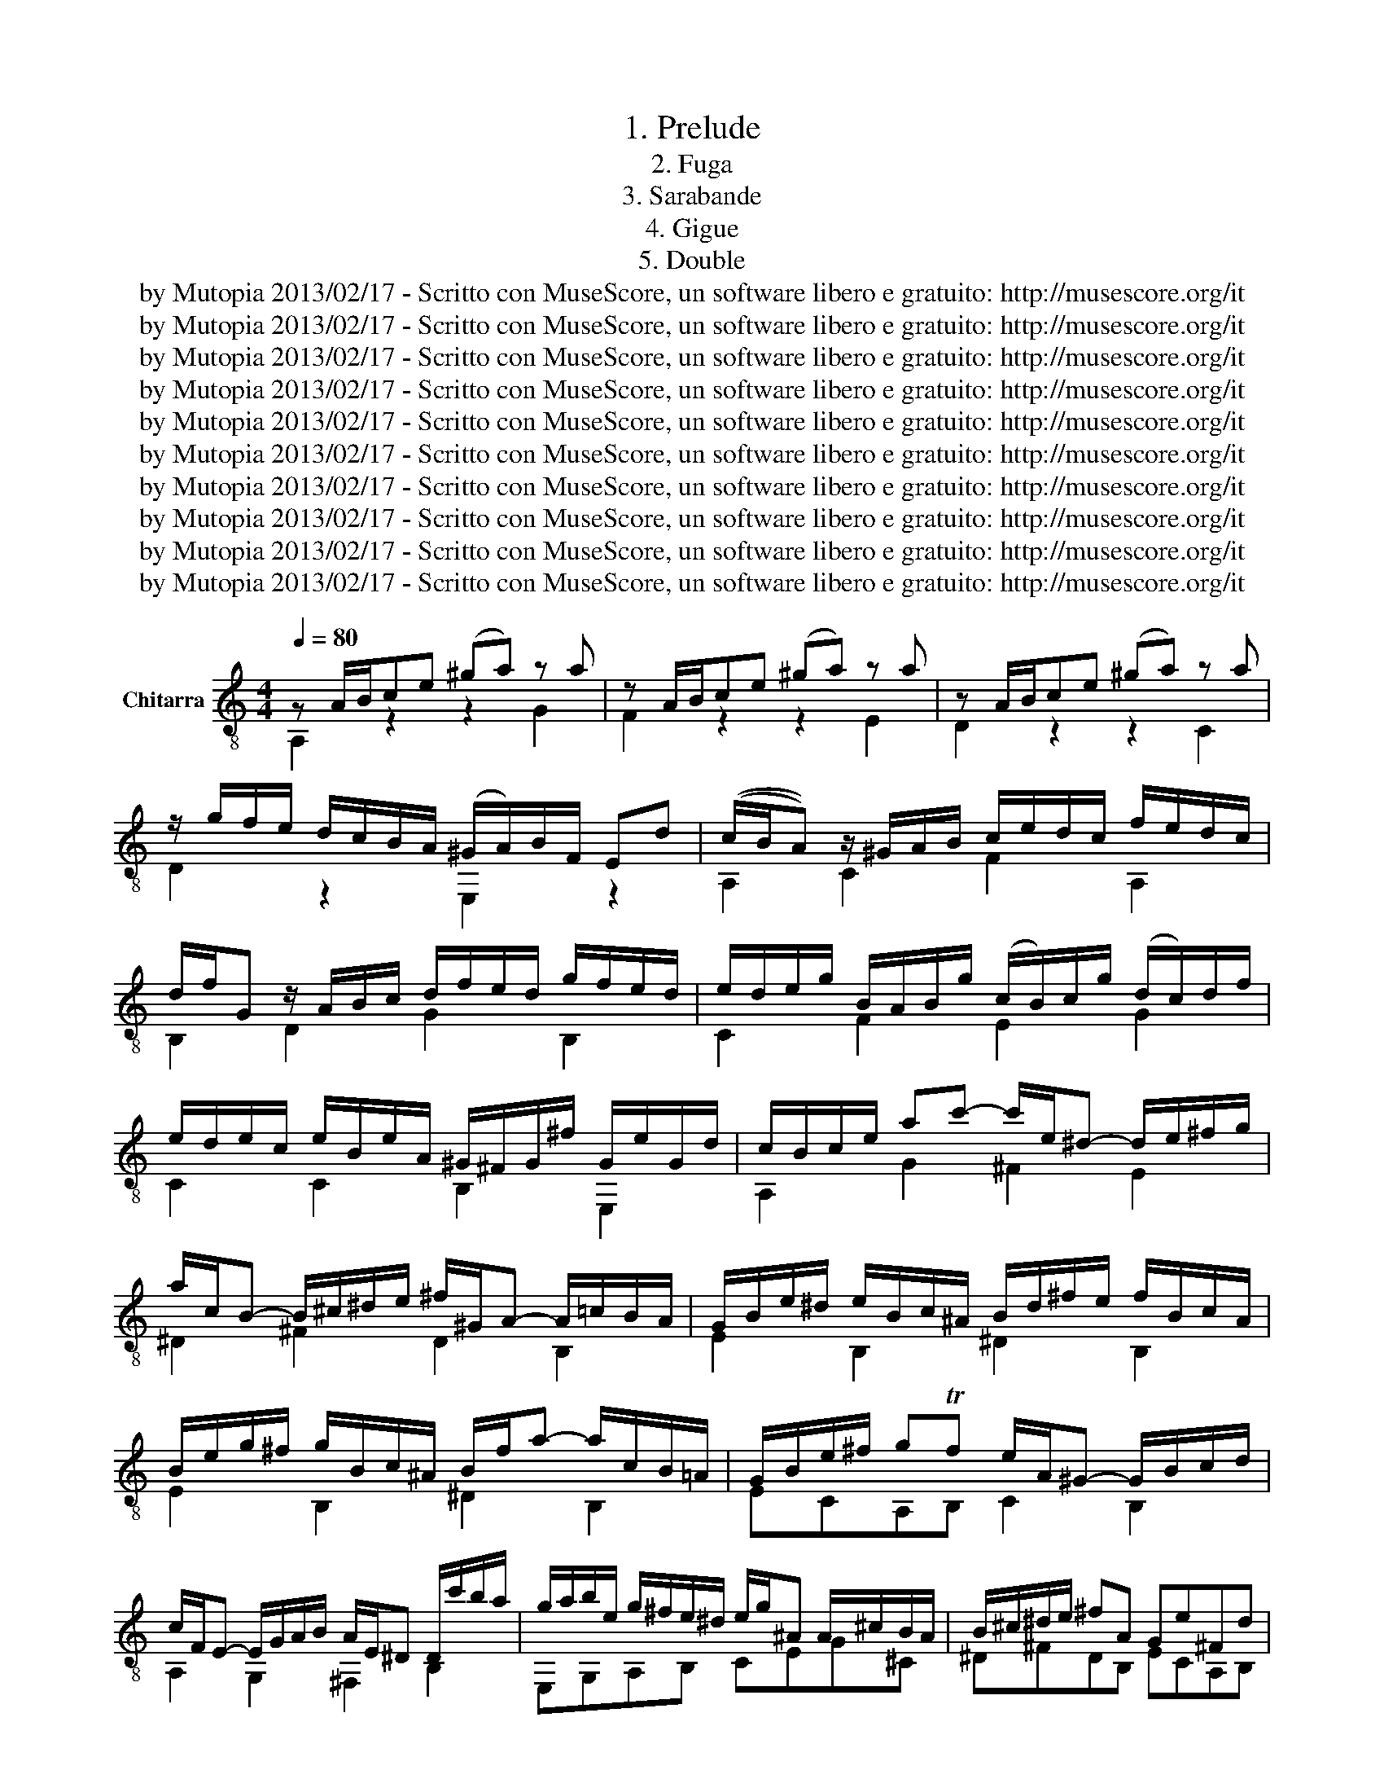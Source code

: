 X:1
T:1. Prelude
T:2. Fuga
T:3. Sarabande
T:4. Gigue
T:5. Double
T:by Mutopia 2013/02/17 - Scritto con MuseScore, un software libero e gratuito: http://musescore.org/it 
T:by Mutopia 2013/02/17 - Scritto con MuseScore, un software libero e gratuito: http://musescore.org/it 
T:by Mutopia 2013/02/17 - Scritto con MuseScore, un software libero e gratuito: http://musescore.org/it 
T:by Mutopia 2013/02/17 - Scritto con MuseScore, un software libero e gratuito: http://musescore.org/it 
T:by Mutopia 2013/02/17 - Scritto con MuseScore, un software libero e gratuito: http://musescore.org/it 
T:by Mutopia 2013/02/17 - Scritto con MuseScore, un software libero e gratuito: http://musescore.org/it 
T:by Mutopia 2013/02/17 - Scritto con MuseScore, un software libero e gratuito: http://musescore.org/it 
T:by Mutopia 2013/02/17 - Scritto con MuseScore, un software libero e gratuito: http://musescore.org/it 
T:by Mutopia 2013/02/17 - Scritto con MuseScore, un software libero e gratuito: http://musescore.org/it 
T:by Mutopia 2013/02/17 - Scritto con MuseScore, un software libero e gratuito: http://musescore.org/it 
Z:by Mutopia 2013/02/17 - Scritto con MuseScore, un software libero e gratuito: http://musescore.org/it
%%score ( 1 2 3 4 )
L:1/8
Q:1/4=80
M:4/4
K:C
V:1 treble-8 nm="Chitarra"
V:2 treble-8 
V:3 treble-8 
V:4 treble-8 
V:1
 z A/B/ce ((^ga)) z a | z A/B/ce ((^ga)) z a | z A/B/ce ((^ga)) z a | %3
 z/ g/f/e/ d/c/B/A/ ((^G/A/))B/F/ Ed | ((c/B/A)) z/ ^G/A/B/ c/e/d/c/ f/e/d/c/ | %5
 d/f/G z/ A/B/c/ d/f/e/d/ g/f/e/d/ | e/d/e/g/ B/A/B/g/ ((c/B/))c/g/ ((d/c/))d/f/ | %7
 e/d/e/c/ e/B/e/A/ ^G/^F/G/^f/ G/e/G/d/ | c/B/c/e/ ac'- c'/e/^d- d/e/^f/g/ | %9
 a/c/B- B/^c/^d/e/ ^f/^G/A- A/=c/B/A/ | G/B/e/^d/ e/B/c/^A/ B/d/^f/e/ f/B/c/A/ | %11
 B/e/g/^f/ g/B/c/^A/ B/f/a- a/c/B/=A/ | G/B/e/^f/ gTf e/A/^G- G/B/c/d/ | %13
 c/F/E- E/G/A/B/ A/E/^D D/c'/b/a/ | g/a/b/e/ g/^f/e/^d/ e/g/^A A/^c/B/A/ | B/^c/^d/e/ ^fA Ge^Fd | %16
 z E/^F/ GB ((^de)) z e | z E/^F/ GB ((^de)) z e | z E/^F/ GB (^de) z e | %19
 z/ d/c/B/ A/G/^F/E/ ^D/E/F/C/ B,A | G/^F/E z/ ^D/E/F/ G/A/B/G/ c/B/A/G/ | %21
 A/c/B/A/ ^G/A/B/c/ d/f/e/d/ e/d/c/B/ | c/B/A z/ ^G/A/B/ c/e/d/c/ f/e/d/c/ | %23
 d/f/e/d/ ^c/d/e/f/ g/_b/a/g/ a/g/f/e/ | ((f/e/f/))a/ ((^c/B/c/))a/ ((d/c/d/))a/ ((e/d/e/))g/ | %25
 f/e/d/e/ f/d/f/c/ _B/A/B/a/ B/g/B/f/ | e/d/c/d/ e/c/e/_B/ A/G/A/g/ A/f/A/e/ | %27
 d/c/_B/c/ d/B/d/A/ G/F/G/f/ G/e/G/d/ | ^c/B/A z/ E/F/G/ ^C/_B/A/G/ e/G/F/E/ | %29
 F/A/G/F/ d/F/E/D/ ^C/_B/A/G/ e/G/F/E/ | F/A/G/F/ d/F/E/D/ _E/F/E/D/ E/_A/G/^F/ | %31
 G/_A/G/^F/ G/_e/d/^c/ d=A g/f/T=e/d/ | df/d/ A_B z e/f/ a_b | z e/c/ ^GA z ^d/e/ ^ga | %34
 z/ g/f/e/ d/c/B/A/ ^G/A/B/F/ E/d/c/B/ | ((c/B/c/))d/ ((^G/^F/G/))e/ ((A/G/A/))e/ ((B/G/A/))e/ | %36
 c/B/A/B/ c/A/c/G/ ((F/E/F/))e/ F/d/F/c/ | B/A/G/A/ B/G/B/F/ ((E/D/E/))d/ E/c/E/B/ | %38
 A/G/F/G/ A/F/A/F/ ((^D/^C/E/))c/ D/B/D/A/ | ^G/f/e/d/ b/f/e/d/ G/f/e/d/ b/f/e/d/ | %40
 ^c/_B/A/G/ e/B/A/G/ ^C/B/A/G/ e/B/A/G/ | ^F/_e/d/c/ a/e/d/c/ F/e/d/c/ a/e/d/c/ | %42
 B/_A/G/F/ d/A/G/F/ B,/A/G/F/ d/A/G/F/ | E/_d/c/_B/ g/d/c/G/ E/d/c/B/ g/d/c/B/ | %44
 A/G/A/^c/ df- f/A/^G- G/A/B/=c/ | d/F/E- E/^F/^G/A/ B/^C/D- D/=F/E/D/ | %46
 C/E/A/^G/ A/E/F/^D/ E/G/B/A/ B/E/F/D/ | E/A/c/B/ c/E/F/^D/ E/B/d- d/f/e/d/ | %48
 c/e/a/b/ c'Tb a/d/^c- c/e/f/g/ | f/_B/A- A/c/d/e/ d/A/^G- G/f/e/d/ | %50
 c/d/c/B/ c/f/e/^d/ e/f/e/d/ e/_b/a/^g/ | ae d'/c'/b/a/ a/b/c'/a/ c'/b/a/g/ | %52
 ^f/g/a/f/ a/g/f/e/ [B^da]2 z2 | [Be^g]2 z/ e/^f/g/ a/b/c'/d'/ e'/d'/f'/e'/ | %54
 d'/c'/b/a/ ^g/f/e/d/ caBTg | [cea]2 z2 z4 |][M:6/8][Q:1/4=100] z AB cde |S F3 ^F3 | G3 ^G3 | %59
 AEA- A^G/^F/G | c3 B2 e | A3- AB/A/G/^F/ | z e^f gab | z BA ^c3 | d3 ^d3 | eBe- e^d/^c/d | %66
 g3 ^f2 b | ^gea- a=g/f/g- | g2 f d^c/B/c | d2 g2 d2- | d g2 f3 | e3 d3 | %72
 [Ac][ce][Bd]- [Bd][Ac][^GB] | A3 CB,A, | B,FE B3- | BA/^G/A d3- | dc/B/c/d/ e3- | ed/c/d/e/ f3- | %78
 fg/f/e/d/ e^fg- | gba g^fe | ^fc'b agf | g3 ^f3 | z ef ga_b | ^c3 e3- | ede fga | B2 c d3- | %86
 dGc- cB/A/B | A2 d- dc/B/c | Bbe c'/b/a/g/f/e/ | f/e/d/c/B/A/ B/A/G/F/E/D/ | Ec'b a3 | z ba ^g3 | %92
 z ag f2 e | d3- dcB | edc fed | cdTB Aa/g/f/e/ | d/e/f/e/d/c/ B/c/d/c/B/A/ | e6- | e3- e^f^g | %99
 a3- abc' | f3 ^f3 | g3 ^g3 | aea- a^g/^f/g | aAd c/B<TBA/ | %104
"^[fine]""^[fine]""^[fine]""^[fine]""^[fine]""^[fine]""^[fine]""^[fine]" !fermata!A2 c B/c/d/f/e/d/!fine! | %105
 c/B/A/^G/A/E/ D/F/E/D/C/B,/ | D/C/B,/A,/e d/e/f/a/g/f/ | e/d/c/B/c/G/ A/c/B/A/G/F/ | %108
 F/E/D/C/g/G/ _B/A/G/F/f/A/ | c/B/A/G/e/B/ d/c/B/A/a | a>g^f/a/ g/f/e/=d/c/B/ | cba g^fe | %112
 ^dc'b ag^f | g/^f/e/^d/e/G/ ^F/E/F/A/e/d/ | eBA G^FE | z/ c/B/A/^G/A/ z/ B/A/G/^F/G/ | %116
 ^c3 z/ B/A/^G/A/^F/ | BeA- AB/c/d/B/ | c/B/c/d/B/c/ A2 d- | d/f/e/d/^c/d/ z/ e/d/c/B/c/ | %120
 dAd d/e/d/^c/d/B/ | ^c2 a DE/F/G/E/ | d3 d/G/F/E/F/A/ | D/G/^F/E/F/A/ c/G/F/E/F/A/ | %124
 D/c/B/A/B/d/ g/c/B/A/B/d/ | G/c/B/A/B/d/ f/c/B/A/B/d/ | G/f/e/d/e/g/ c'/b/a/^g/a/c'/ | %127
 d/e/d/c/d/f/ b/a/g/f/g/b/ | c/d/c/B/c/e/ a/g/f/e/f/a/ | B/c/B/A/B/d/ f/A/^G/^F/G/B/ | Ee^f ^gab | %131
 c3 ^c3 | d3 ^d3 | eBe- e^d/e/^f/d/ | g3 ^f3- | ^f/f/e/^d/e- e/e/=d/c/d- | d/d/c/B/c- c/c/B/A/B- | %137
 B/B/e/d/c/B/ A/g/^f/e/^d/e/ | [^F^d][d^f][eg] [fa][Ec][^DB] | z [eg][^fa] [gb][A^d][Ge] | %140
 z c/a/B/g/ A/^f/G/e/^F/^d/ | d/e/d/e/d/e/ ^c/e/c/e/c/e/ | c/^f/c/f/c/f/ B/^g/B/g/B/g/ | %143
 a/e/c/e/B/e/ A/e/f/d/g/c/ | f/d/B/f/A/f/ G/d/c/f/B/f/ | e/c/A/e/G/e/ F/c/_B/e/A/e/ | %146
 d/B/^G/d/^F/d/ E/B/A/d/G/d/ | c/A/F/c/E/c/ D/F/A/c/B/d/ | ^G^ga bfe | z ab c'dc | %150
 z d/f/c/e/ B/d/A/c/^G/B/ | G/A/G/A/G/A/ ^F/A/F/A/F/A/ | F/B/F/B/F/B/ E/^c/E/c/E/c/ | f3 ^f3 | %154
 g3 ^g3 | aea- a^g/a/b/g/ | c'3 b3- | b/b/a/^g/a- a/a/=g/f/g | g/g/f/e/f- f/f/e/d/e- | %159
 e/e/a/g/f/e/ d/c/B/A/^G/A/ | d>cB/d/ c/B/A/^G/A/c/ | Fed cBA | ^Gfe dcB | %163
 c/^d/^f/^g/a/c/ B/A/B/=d/a/g/ | %164
 aAB"_[dal segno]\nal Fine""_[dal segno]\nal Fine""_[dal segno]\nal Fine""_[dal segno]\nal Fine""_[dal segno]\nal Fine""_[dal segno]\nal Fine""_[dal segno]\nal Fine""_[dal segno]\nal Fine" cde!D.S.! |] %165
[M:3/4][Q:1/4=45] a3/2b/4c'/4 ba^ga | d6 | d/f/e/d/ b>a ^g/f/e/d/ | c/B/c/B/ A/E/A/B/ c/d/e/f/ | %169
 g/e/^c- c z z2 | F/^c/d/^g/ a/F/E/D/ E/d/c/g/ | a/E/^D/^C/ D/^F/A/^c/ B/^G/A/^f/ | %172
 [^DAc]2 [^GB]2 z2 | c/d/e/e/ e/f/g/g/ g/a/_b/b/ | _b/g/g/e/ e/c/c/_B/ B/A/B/g/ | %175
 A/_B/c/c/ c/d/e/e/ e/f/g/g/ | g/e/e/^c/ c/A/A/G/ G/F/G/e/ | F/E/D/E/ F/G/A/B/ c/B/A/c/ | %178
 B/A/G/A/ B/c/d/e/ f/e/d/f/ | e/g/f/a/ g/c/B/c/ f/e/d/c/ |1 [EGc]6 :|2 [CEGc]6 |: e3/2f/4g/4 fedc | %183
 ^f6 | g3/2a/4b/4 a/g/^f/e/ d/B/c/a/ | c/B/c/d/ B2 [gb]2 | [gb][^fa][fa][eg][eg][^df] | %187
 ^fg/a/ c2 B2 | B/^c/^d/e/ ^f/a/g/f/ g/e/f/d/ | e2 g4 | g/f/e/e/ e/d/^c/c/ c/B/A/A/ | %191
 A/^c/c/e/ e/g/g/_b/ a/g/f/e/ | f/e/d/d/ d/c/B/B/ B/A/G/G/ | G/B/B/d/ d/f/f/a/ g/f/e/d/ | %194
 e/f/e/d/ c/B/A/^G/ A/c/e/G/ | F/d/E/c/ D/B/C/A/ B,/^G/d/f/ | e/^g/a/f/ ^d/e/^G/A/ =d/c/B/A/ |1 %197
 [EGc]6 :|2 [A,CEA]6 |][M:6/8][Q:1/4=80] e | dce cBe | B>^GA a2 e |{efg} f>ed{/d} c>dB | %203
{Bcd} c>BA A2 e | A^Ge BAe | cBe dce | Ta>^ga b>c'a | ^g3- g2 b | bc'^g gae | ef^c cda | %210
 ab^f fg^d | ^deB Bc^g | ^gae efb | bc'e e^da/4b/4c'/ | b>^de ^f/g/a/g/Tf |{/^f} e3- e2 :: b | %217
 a^gb feb | d^cg _BAg/4a/4_b/ | a>^cd e/f/g/f/e |{/g} f>ed d2 f | cBf AGf | fe_b bac | %223
 B/c/d/e/f- f/e/d/c/^f |{/^f} g3- Mg2 G | dcG edG | feG gfG | g/f/e/f/g _BAa | b/a/^g/a/b dcc' | %229
 g^fa _eda | cBd _AGd/4e/4f/ | e>ag Te>dc | c3- c2 c' | ^gae ef=g | ^cdA A_Bd | %235
 ^G/A/B/d/c/B/ c/f/e/d/c/B/ | A^G/A/B E2 e | dce cBe | B>^GA a2 e |{efg} f>eB{/d} c>dB | %240
{Bcd} c>BA g2 a/4g/4f/4e/4 | ef^c cdA | A_B^F FGd | deB Bc^G | ^GAE EF^c | ^cdA A_Be | %246
 efA A^Gd/4e/4f/ | e>^GA B/c/d/c/TB |{/B} A3 A :|[M:6/8] f/e/d/ | c/e/c/A/^G/A/ c/e/c/A/G/A/ | %251
 c/e/c/A/^G/A/ a>Ac/e/ | f/e/d/c/B/A/ ^G/f/e/d/c/B/ | c/B/A/^G/A/E/ C/E/D/C/B,/A,/ | %254
 E,/B,/D/ ^G/^d/e/ ^F,/A,/C/ A/d/e/ | ^G,/A,/B,/ D/B/d/ c/B/A/^G/A/c/ | D/c/B/A/B/d/ f/e/d/c/B/A/ | %257
 ^G/ E,/^G,/B,/E/G/ B/d/e/^g/b/d'/ | c'/b/a/^g/a/c'/ e/f/=g/_b/a/g/ | f/e/d/^c/d/f/ A/B/=c/e/d/c/ | %260
 B/A/G/^F/G/B/ d/e/f/a/g/f/ | e/d/c/B/c/e/ ^G/A/B/d/c/B/ | ^F/^G/A/ B/c/^d/ E/G/A/ c/d/e/ | %263
 ^D/^G/A/ c/^f/g/ a/f/_e/ x3/2 | z/ b/a/g/^f/e/ z/ a/g/f/e/^d/ | e/B/^G/E/B,/^G,/ E,3/2 z/ :: %266
 c'/b/a/ | ^g/b/g/e/^d/e/ f/b/f/=d/c/B/ | ^c/e/c/A/^G/A/ _B/e/B/=G/F/E/ | %269
 F/A/G/F/E/D/ ^C/_b/a/g/f/e/ | f/e/d/^c/d/A/ F/A/D/F/A/=c/ | B/E/F/D/ z/ c/ d/E/F/D/ z/ d/ | %272
 e/A/_B/G/ z/ f/ g/A/B/G/ z/ B/ | A/c/d/e/f/B/ f/e/d/c/g/^f/ | g2 z B/d/f/g/b/ z/ | %275
 z/ c/G/^F/G/c/ d/G/e/G/f/G/ | z/ e/d/c/d/e/ f/c/g/c/a/c/ | g/c/d/_B/A/G/ A/E/F/C/ z/ a/ | %278
 b/e/f/d/c/B/ c/^G/A/E/ z/ ^g/ | ^f/g/a/f/_e/d/ c/d/e/c/B/A/ | B/c/d/B/_A/G/ F/G/A/F/E/D/ | %281
 E/G/A/B/c/d/ e/g/e/c/d/B/ | c/g/e/c/G/E/ z z/ c'/b/a/ | ^g/f/e/d/e/g/ a/A/=g/f/e/d/ | %284
 ^c/_B/A/G/A/c/ d/A/=c/=B/A/^G/ | B/A/c/B/d/c/ e/d/f/e/d/c/ | B/A/^G/^F/E/^D/ ME>fe/d/ | %287
 c/e/c/A/^G/A/ c/e/c/A/G/A/ | c/e/c/A/^G/A/ a>Ac/e/ | f/e/d/c/B/A/ ^G/f/e/d/c/B/ | %290
 c/B/A/^G/A/E/ =G/_B/^c/e/f/g/ | f/e/d/^c/d/f/ A/B/=c/_e/d/c/ | B/A/G/^F/G/B/ d/e/f/a/g/f/ | %293
 e/d/c/B/c/e/ G/A/_B/d/c/B/ | A/G/F/E/F/A/ C/D/E/G/F/E/ | B,/^C/D/ E/F/^G/ A,/C/D/ F/G/A/ | %296
 ^G,/^C/D/ F/B/c/ d/B/^G/ z/ z | z/ E/^F/^G/A/B/ c/e/c/A/B/^g/ | a/e/c/A/E/C/ A,3/2 :| %299
V:2
 A,2 z2 z2 G2 | F2 z2 z2 E2 | D2 z2 z2 C2 | D2 z2 E,2 z2 | A,2 C2 F2 A,2 | B,2 D2 G2 B,2 | %6
 C2 F2 E2 G2 | C2 C2 B,2 E,2 | A,2 G2 ^F2 E2 | ^D2 ^F2 D2 B,2 | E2 B,2 ^D2 B,2 | E2 B,2 ^D2 B,2 | %12
 ECA,B, C2 B,2 | A,2 G,2 ^F,2 B,2 | E,G,A,B, CEG^C | ^D^FDB, ECA,B, | E,2 z2 z2 D2 | C2 z2 z2 B,2 | %18
 A,2 z2 z2 G,2 | A,2 z2 B,2 z2 | E,2 G,2 C2 E,2 | F,2 D2 B,2 ^G,2 | A,2 C2 F2 A,2 | B,2 G2 E2 ^C2 | %24
 D2 G2 F2 A,2 | D2 D2 G,FED | C2 C2 F,EDC | _B,A,G,F, E,D^CE | A,2 A,2 E,2 ^C2 | A,2 A,2 E,2 ^C2 | %30
 D2 F,2 G,2 z A, | _B,2 z E =FDAA, | D2 z D/^C/ D2 z D | C2 z C/B,/ C2 z C | B,2 z2 E,2 z2 | %35
 A,2 D2 C2 E2 | A,2 A,2 DCB,A, | G,2 G,2 CB,A,G, | F,E,DC B,A,^F,B, | E,2 E,2 E,2 z2 | %40
 A,2 A,2 A,2 z2 | D2 D2 D2 z2 | G,2 G,2 G,2 z2 | C2 C2 C2 z2 | F,2 F2 B,2 D2 | ^G,2 B,2 E,2 G,2 | %46
 A,2 E,2 ^G,2 E,2 | A,2 E,2 ^G,2 E,2 | A,FDE F2 E2 | D2 C2 B,2 E,2 | A,2 z B, A,2 z D | %51
 CA,EE [^F^d]2 z2 | [Ac]2 z2 B,2 z2 | D2 z2 [CE]2 z2 | [^GBe]2 z2 AFDE | [A,A]2 x6 |][M:6/8] z6 | %57
 z ED CB,A, | B,FE DCB, | C3 B,3 | A,EA- AG/^F/G | G^FE ^D3 | G2 A B3 | c3 G^FE | ^FcB AGF | %65
 G3 ^F3 | E,B,E- ED/C/D- | DCF DEE, | A,2 _B, G,A,E | ^FDG- G=F/E/^F | FE/D/E DGG, | C2 C B,2 E, | %72
 A,A,B, CDE | F,3 ^F,3 | G,3 ^G,3 | C3 A,^G,/^F,/G, | A,2 B, CDE | F2 z B,A,G, | C3- GAB | %79
 A,3 ^c3 | D3 ^D3 | E2 C A,2 B, | E,3- E,F,G, | A,2 B, GFE | D2- z DEF | G,2 A, FED | E3 G,3 | %87
 GF/E/F/G/ A,3 | E,3 A,CA, | DFD G,B,G, | C2 z c3 | D2 z B3 | C2 ^C D2 E | cBA ^G3 | CB,A, DEF | %95
 EDE F2 z | F,2 z F,2 z | E,2 z z2 z | c2 z z2 z | F,3- F,2 E | A2 z CB,A, | B,2 z E2 z | c2 c B3 | %103
 E A2 A ^G2 | [CE]2 z2 z2 | A,2 C B,2 E, | z2 c- c B2 | C2 E, F,DG, | C2 E, F,2 D | G,2 ^G, A,B,C | %110
 B,^C^D E^FG | A,A,/c/A,/c/ ^A,/^c/A,/c/A,/c/ | B,/B/B,/^d/B,/d/ C/e/C/e/A,/e/ | ^CB,^A, B,2 B, | %114
 E,3- E,^F,G, | ^F,^G,A, G,A,B, | A,AG ^FE^D | EDC FDE | A,2 z A,G,F, | B,^CD CDE | DDC _B,A,^G, | %121
 A,G,F,- F,E,A, | D2 z z DC | _B,A,G, ^F,A,D | G,2 z z GF | EDC B,DG, | CCB, A,cA | FBA GBG | %128
 EAG FAF | DFD B,DB, | ^G,/E/D/E/C/D/ B,/D/A,/D/^G,/D/ | A,/A/G/_B/F/A/ E/G/A,/F/G,/E/ | %132
 F/B/A/c/G/B/ ^F/A/B,/G/A,/F/ | G, z C A,B,B, | E,2 C A,B,A, | G,G,C F,B,B, | E,EA, DDG, | %137
 [CE]2 z [CE]2 z | B,2 z z2 z | B,3 z2 z | B,3 z B,A, | ^G,^F,E, A,2 A, | A,2 A, A,2 A, | %143
 A,ED ^CB,A, | DDC B,A,G, | CCB, A,G,F, | B,B,A, ^G,^F,E, | A,A,G, F,ED | E2 z z2 z | z cd e^GA | %150
 E,2 z z ED | ^CB,A, D2 D | D2 A, D2 D | D/d/c/_e/_B/d/ A/c/D/B/C/A/ | %154
 _B,/e/d/f/c/e/ _B/d/E/c/D/B/ | C2 F DEE, | A,2 F DED | CCF B,EE, | A,AD G,GC | F,3 z3 | %160
 E,^F,^G, A,B,C | D/F/D/F/D/F/ ^D/^F/D/F/D/F/ | E/^G/E/G/E/G/ F/A/F/A/F/A/ | ^FE^D E2 E, | %164
 A,2 z z2 z |][M:3/4] C2 A,2 A,2 | A,3/2A,/4C/4 B,A,^G,A, | G,2 A,2 A,2 | A,2 z2 z2 | A,2 A,2 A,2 | %170
 A,2 A,2 A,2 | A,2 A,2 A,2 | E,2 E=DCB, | A, z G, z F, z | E,2 z GCE | F z E z D z | ^C2 z EA,C | %177
 D2 z DEF | G2 z G,A,B, | CB,E,F,G,G, |1 CCCB,B,A, :|2 x6 |: C2 C2 C2 | C3/2D/4E/4 DCB,A, | %184
 B,2 C2 D2 | G,3 B,EG | C2 z2 z A | AG ^FE DE/F/ | G,2 A,2 B,2 | E,EEDD^C | ^C2 z A,A,C | %191
 GE^CECA, | D2 z DDB, | FDB,DB,G, | C2 z E CA, | DEDCB,B, | CB,CF,E,E, |1 CCCB,B,A, :|2 x6 |] %199
[M:6/8] z | A,2 z G,2 z | F,2 z C2 z | D2 z E2 z | A,2 B, CB,A, | E,2 z ^F,2 z | ^G,2 z A,2 z | %206
 F2 z D2 z | E,>^G,B, E>^F^G | A,2 B, C2 ^C | D2 E F2 ^F | G2 A B2 A | G2 F E2 D | C2 z ^G2 z | %213
 A2 z ^F2 z | G2 E B2 B, | E,>^G,B, E2 :: z | E,2 z ^G,2 z | A,2 z ^C2 z | D2 _B, G,2 A, | %220
 D2 E FED | G,2 z B,2 z | C2 z F2 E | D2 B, C2 A, | G,B,D FEF | E2 z B,2 z | C2 z D2 z | %227
 E2 z FF z | ^G2 z A2 z | D2 z ^F2 z | G2 z B,2 z | C2 E G2 G, | C>ED C>B,A, | B,2 ^C D2 E | %234
 F2 E D2 C | B,2 E, A,2 F, | E,3- E,>^F,^G, | A,2 z G,2 z | F,2 z C2 z | D2 z E2 z | %240
 A,2 B, ^C2 A, | D2 E F2 ^F, | G,2 A, _B,2 =B, | C2 D E2 D | C2 _B, A,2 G, | F,2 z ^C2 z | %246
 D2 z B,2 z | C2 A, E2 E, | A,>CE C :|[M:6/8] z/ z | A,2 z G,2 z | F,2 z C/A,/E/ z/ z | D2 z E2 z | %253
 A,2 z z2 x | x6 | x3 A,2 z | F,2 z D2 z | z/ x11/2 | A,2 z C2 z | D2 z F2 z | G,2 z B,2 z | %261
 C2 z E2 z | x6 | x3 B,>cB/A/ | G2 z B2 z | E2 z z x :: z z/ | E,2 z ^G,2 z | G,2 z ^C2 z | %269
 D2 F, E,2 A, | D2 z z F,F, | G, z G, B, z G, | C z C E z C | F2 D C2 A, | %274
 z/ G,/B,/D/F/G/ z2 z/ F/ | E z z B, z z | C z z D z z | E z C F, z F, | ^G, z E, A, z A, | %279
 D2 z ^F2 z | G2 z B,2 z | C2 E G2 G, | C2 z C2 z | B,CD C^CD | EFG FDE | ^F^GA =FCD | %286
 E,3- E,^G,E, | A,2 z G,2 z | F,2 z C/A,/E/ z/ z | D2 z E2 z | A,2 z z2 z | D2 z F,2 z | %292
 G,2 z B,2 z | C2 z E,2 z | F,2 z A,2 z | x6 | x3 E,>FE/D/ | C2 A, E2 E, | A,3 x3/2 :| %299
V:3
 x8 | x8 | x8 | x8 | x8 | x8 | x8 | x8 | x8 | x8 | x8 | x8 | x8 | x8 | x8 | x8 | x8 | x8 | x8 | %19
 x8 | x8 | x8 | x8 | x8 | x8 | x8 | x8 | x8 | x8 | x8 | x8 | x8 | x8 | x8 | x8 | x8 | x8 | x8 | %38
 x8 | x8 | x8 | x8 | x8 | x8 | x8 | x8 | x8 | x8 | x8 | x8 | x8 | x8 | x8 | x8 | x8 | x8 |] %56
[M:6/8] x6 | x6 | x6 | x6 | x6 | x6 | E3- E^FG | A,3 z2 A, | D3 z2 B, | E2 C A,2 B, | E2 z z2 z | %67
 z2 c B e2 | ^cAd e2 a | cB/A/B A2 A | B2 c- cB/A/B- | BEA- A^G/^F/G | x6 | AED z2 d- | dBc DCB, | %75
 A,E,A, B,3 | A,2 z z2 z | z DC z2 z | z EF C2 B, | c3 z2 A, | D3 z2 B, | EBe- e^d/^c/d | %82
 g2 z z2 z | z _BA ^C3 | F2 z z2 z | z AG B,3 | C3 z DG | D3 E2 A- | A^G/^F/G A2 z | x6 | %90
 x ed z FE | z dc z ED | x2 e- edc- | F3- FED | A2 z A2 z | A2 ^G A2 x | x6 | z E^F ^GAB | %98
 z E^F ^GAB | z AB cde | DED A2 z | dfe dcB | A,2 F DED | CFD E3 | A,E,A,- A, ^G,2 | x6 | %106
 A,E,G, FDG | x6 | x6 | x6 | [^F^d]2 z2 z2 | x6 | x6 | x6 | x6 | ^d3 =d3 | A z2 =c3 | ^G2 z z2 z | %118
 z ED CB,A, | ^G3 =G3 | ^F3 =F3 | EAD B ^c2 | F/G/F/E/F/A/ z2 z | x6 | x6 | x6 | x6 | x6 | x6 | %129
 x6 | x6 | x6 | x6 | B, z z2 z2 | z BE- E^d/E/^f/^D/ | B2- B/B/ A2- A/A/ | G2- G/G/ ^F2- F/F/ | %137
 x6 | x6 | x6 | x6 | E2 z E2 z | ^D2 z =D2 z | c2 z2 z2 | x6 | x6 | x6 | x6 | z Bc dA^G | %149
 E2 z z2 z | x6 | z2 z a3 | ^g2 x =g3 | x6 | x6 | E z z z2 z | z Ea- a^g/a/b/g/ | %157
 e2- e/e/ d2- d/d/ | c2- c/c/ B2- B/B/ | A x5 | ^G2 z2 z2 | x6 | x6 | x6 | x4 z2 |][M:3/4] x3 cBc | %166
 [FB]6 | [FB]2 [^Gd]2 z2 | x6 | z G- G/_B/A/G/ A/G/F/E/ | x6 | x6 | x6 | x6 | x6 | x6 | x6 | x6 | %178
 x6 | x6 |1 x6 :|2 x6 |: [Gc]2 AGFE | [DA]6 | [Gd]2 e2 z A | [DA]2 G2 z2 | z4 z z | de A4 | x6 | %189
 [GB]2 z _BBA | [EA]2 z2 z2 | x6 | x6 | x6 | x6 | x6 | x6 |1 x6 :|2 x6 |][M:6/8] x | x6 | x6 | x6 | %203
 x6 | x6 | x6 | x6 | x6 | x6 | x6 | x6 | x6 | x6 | x6 | x6 | x5 :: x | x6 | x6 | x6 | x6 | x6 | %222
 x6 | x6 | x6 | x6 | x6 | x6 | x6 | x6 | x6 | x6 | x6 | x6 | x6 | x6 | x6 | x6 | x6 | x6 | x6 | %241
 x6 | x6 | x6 | x6 | x6 | x6 | x6 | x4 :|[M:6/8] x3/2 | x6 | x6 | x6 | x6 | x6 | x6 | x6 | x6 | %258
 x6 | x6 | x6 | x6 | x6 | x6 | x6 | x5 :: x3/2 | x6 | x6 | x6 | x6 | x6 | x6 | x6 | x6 | x6 | x6 | %277
 x6 | x6 | x6 | x6 | x6 | x6 | x6 | x6 | x6 | x6 | x6 | x6 | x6 | x6 | x6 | x6 | x6 | x6 | x6 | %296
 x6 | x6 | x9/2 :| %299
V:4
 x8 | x8 | x8 | x8 | x8 | x8 | x8 | x8 | x8 | x8 | x8 | x8 | x8 | x8 | x8 | x8 | x8 | x8 | x8 | %19
 x8 | x8 | x8 | x8 | x8 | x8 | x8 | x8 | x8 | x8 | x8 | x8 | x8 | x8 | x8 | x8 | x8 | x8 | x8 | %38
 x8 | x8 | x8 | x8 | x8 | x8 | x8 | x8 | x8 | x8 | x8 | x8 | x8 | x8 | x8 | x8 | x8 | x8 |] %56
[M:6/8] x6 | x6 | x6 | x6 | x6 | x6 | x6 | x6 | x6 | x6 | x6 | x6 | x6 | x6 | x6 | x6 | x6 | x6 | %74
 x6 | x6 | x6 | x6 | x6 | x6 | x6 | x6 | x6 | x6 | x6 | x6 | x6 | x6 | x6 | x6 | x6 | x6 | x6 | %93
 x6 | x6 | x6 | x6 | x6 | x6 | x6 | x6 | x6 | x6 | x6 | x6 | x6 | x6 | x6 | x6 | x6 | x6 | x6 | %112
 x6 | x6 | x6 | x6 | x6 | x6 | x6 | E, z z E, z z | x6 | x6 | x6 | x6 | x6 | x6 | x6 | x6 | x6 | %129
 x6 | x6 | x6 | x6 | x6 | x6 | x6 | x6 | x6 | x6 | x6 | x6 | x6 | x6 | x6 | x6 | x6 | x6 | x6 | %148
 x6 | x6 | x6 | x6 | x6 | x6 | x6 | x6 | x6 | x6 | x6 | x6 | x6 | x6 | x6 | x6 | x6 |][M:3/4] x6 | %166
 x6 | x6 | x6 | x6 | x6 | x6 | x6 | x6 | x6 | x6 | x6 | x6 | x6 | x6 |1 x6 :|2 x6 |: x6 | x6 | x6 | %185
 x6 | x6 | x6 | x6 | x6 | x6 | x6 | x6 | x6 | x6 | x6 | x6 |1 x6 :|2 x6 |][M:6/8] x | x6 | x6 | %202
 x6 | x6 | x6 | x6 | x6 | x6 | x6 | x6 | x6 | x6 | x6 | x6 | x6 | x5 :: x | x6 | x6 | x6 | x6 | %221
 x6 | x6 | x6 | x6 | x6 | x6 | x6 | x6 | x6 | x6 | x6 | x6 | x6 | x6 | x6 | x6 | x6 | x6 | x6 | %240
 x6 | x6 | x6 | x6 | x6 | x6 | x6 | x6 | x4 :|[M:6/8] x3/2 | x6 | x6 | x6 | x6 | x6 | x6 | x6 | %257
 x6 | x6 | x6 | x6 | x6 | x6 | x6 | x6 | x5 :: x3/2 | x6 | x6 | x6 | x6 | x6 | x6 | x6 | x6 | x6 | %276
 x6 | x6 | x6 | x6 | x6 | x6 | x6 | x6 | x6 | x6 | x6 | x6 | x6 | x6 | x6 | x6 | x6 | x6 | x6 | %295
 x6 | x6 | x6 | x9/2 :| %299

